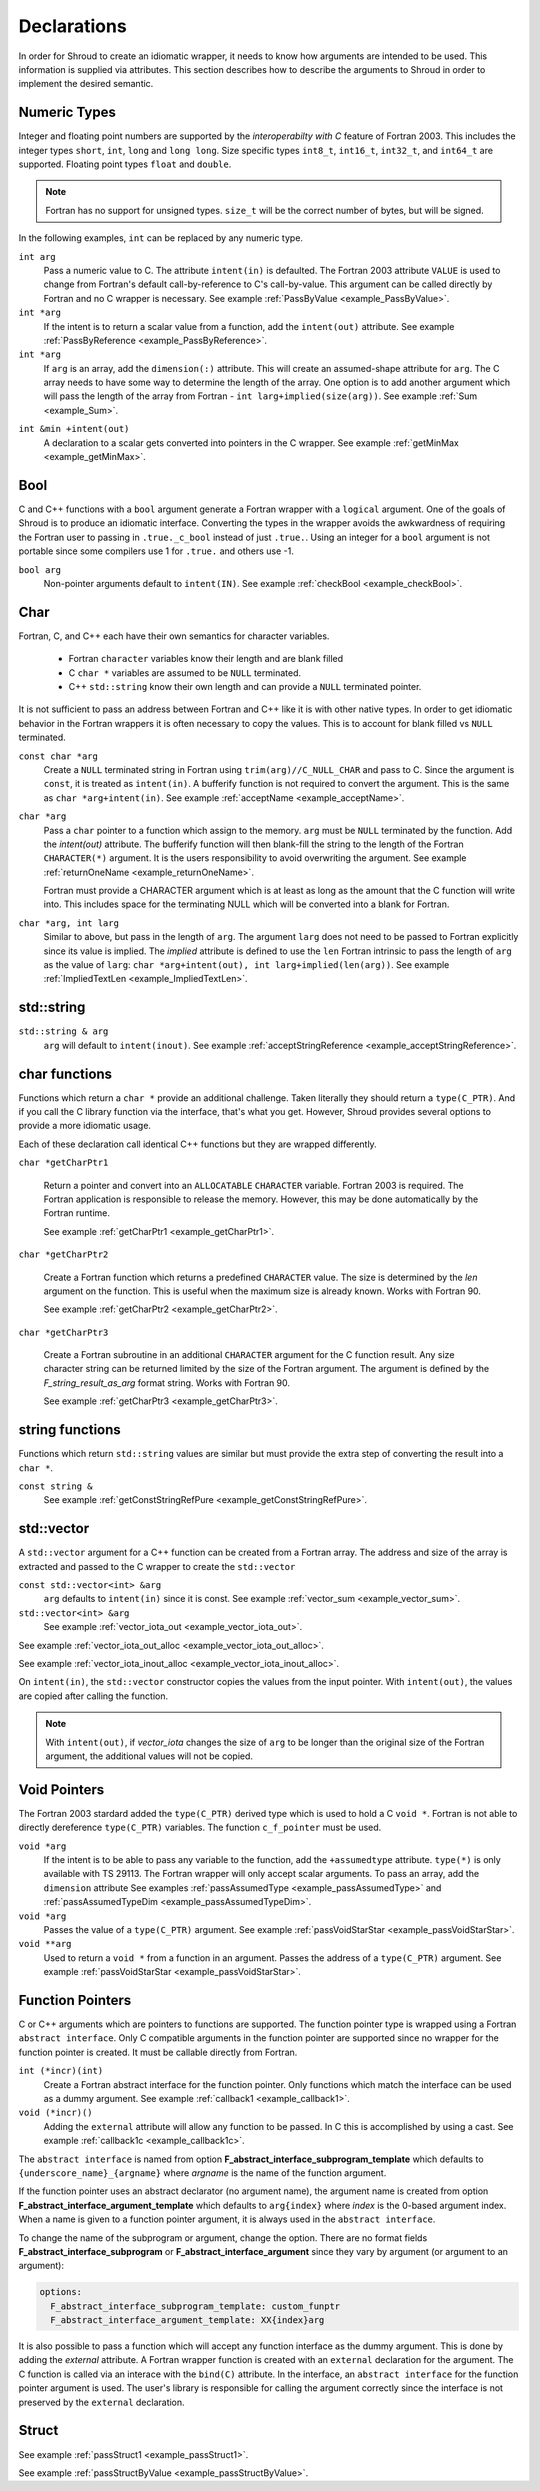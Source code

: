.. Copyright (c) 2017-2019, Lawrence Livermore National Security, LLC and
   other Shroud Project Developers.
   See the top-level COPYRIGHT file for details.

   SPDX-License-Identifier: (BSD-3-Clause)

.. _DeclarationsAnchor:

Declarations
============

In order for Shroud to create an idiomatic wrapper, it needs to know
how arguments are intended to be used.  This information is supplied
via attributes. This section describes how to describe the arguments
to Shroud in order to implement the desired semantic.

Numeric Types
-------------

Integer and floating point numbers are supported by the
*interoperabilty with C* feature of Fortran 2003.  This includes the
integer types ``short``, ``int``, ``long`` and ``long long``.
Size specific types ``int8_t``, ``int16_t``, ``int32_t``, and
``int64_t`` are supported.
Floating point types ``float`` and ``double``.

.. note::  Fortran has no support for unsigned types.
           ``size_t`` will be the correct number of bytes, but
           will be signed.

In the following examples, ``int`` can be replaced by any numeric type.

``int arg``
    Pass a numeric value to C.  The attribute ``intent(in)`` is defaulted.
    The Fortran 2003 attribute ``VALUE`` is used to change from
    Fortran's default call-by-reference to C's call-by-value.
    This argument can be called directly by Fortran and no C wrapper is 
    necessary.
    See example :ref:`PassByValue <example_PassByValue>`.

``int *arg``
    If the intent is to return a scalar value from a function,
    add the ``intent(out)`` attribute.
    See example :ref:`PassByReference <example_PassByReference>`.

``int *arg``
    If ``arg`` is an array, add the ``dimension(:)`` attribute.
    This will create an assumed-shape attribute for ``arg``.
    The C array needs to have some way to determine the length of the
    array.  One option is to add another argument which will pass
    the length of the array from Fortran - ``int larg+implied(size(arg))``.
    See example :ref:`Sum <example_Sum>`.

.. XXX pointers should result to inout

``int &min +intent(out)``
    A declaration to a scalar gets converted into pointers in the
    C wrapper.
    See example :ref:`getMinMax <example_getMinMax>`.

Bool
----

C and C++ functions with a ``bool`` argument generate a Fortran wrapper with
a ``logical`` argument.  One of the goals of Shroud is to produce an
idiomatic interface.  Converting the types in the wrapper avoids the
awkwardness of requiring the Fortran user to passing in
``.true._c_bool`` instead of just ``.true.``.
Using an integer for a ``bool`` argument is not portable since
some compilers use 1 for ``.true.`` and others use -1.


``bool arg``
    Non-pointer arguments default to ``intent(IN)``.
    See example :ref:`checkBool <example_checkBool>`.

Char
----

Fortran, C, and C++ each have their own semantics for character variables.

  * Fortran ``character`` variables know their length and are blank filled
  * C ``char *`` variables are assumed to be ``NULL`` terminated.
  * C++ ``std::string`` know their own length and can provide a ``NULL`` terminated pointer.

It is not sufficient to pass an address between Fortran and C++ like
it is with other native types.  In order to get idiomatic behavior in
the Fortran wrappers it is often necessary to copy the values.  This
is to account for blank filled vs ``NULL`` terminated.

..
 This is the C++ prototype with the addition of **+len(30)**.  This
 attribute defines the declared length of the returned string.  Since
 *Function4a* is returning a ``std::string`` the contents of the string
 must be copied out into a Fortran variable so that the ``std::string``
 may be deallocated by C++. Otherwise, it would leak memory.

 The downside of this approach is that the maximum length of the return argument must be 
 known in advance.  By leaving off the **+len(30)**, Shroud will create an ``ALLOCATABLE``
 function which will allocate a ``CHARACTER`` variable of the correct length:


``const char *arg``
    Create a ``NULL`` terminated string in Fortran using
    ``trim(arg)//C_NULL_CHAR`` and pass to C.
    Since the argument is ``const``, it is treated as ``intent(in)``.
    A bufferify function is not required to convert the argument.
    This is the same as ``char *arg+intent(in)``.
    See example :ref:`acceptName <example_acceptName>`.

``char *arg``
    Pass a ``char`` pointer to a function which assign to the memory.
    ``arg`` must be ``NULL`` terminated by the function.
    Add the *intent(out)* attribute.
    The bufferify function will then blank-fill the string to the length
    of the Fortran ``CHARACTER(*)`` argument.
    It is the users responsibility to avoid overwriting the argument. 
    See example :ref:`returnOneName <example_returnOneName>`.

    Fortran must provide a CHARACTER argument which is at least as long as
    the amount that the C function will write into.  This includes space
    for the terminating NULL which will be converted into a blank for
    Fortran.

``char *arg, int larg``
    Similar to above, but pass in the length of ``arg``.
    The argument ``larg`` does not need to be passed to Fortran explicitly
    since its value is implied.
    The *implied* attribute is defined to use the ``len`` Fortran 
    intrinsic to pass the length of ``arg`` as the value of ``larg``:
    ``char *arg+intent(out), int larg+implied(len(arg))``.
    See example :ref:`ImpliedTextLen <example_ImpliedTextLen>`.

std::string
-----------

..
 The C wrapper uses ``char *`` for ``std::string`` arguments which
 Fortran declares as ``character``.
 The argument is passed to the ``std::string`` constructor.
 In addition the length of the data in each string is computed using ``len_trim``
 and passed down.
 No trailing ``NULL`` is required.
 This avoids copying the string in Fortran which would be necessary to
 append the trailing ``C_NULL_CHAR``.
 The return value is added as another argument along with its declared length
 computed using ``len``:

 The contents of the ``std::string`` are copied into the result argument and blank
 filled by ``ShroudStrCopy``.
 Before the C wrapper returns, ``SHT_rv`` will be deleted by the compiler.



``std::string & arg``
    ``arg`` will default to ``intent(inout)``.
    See example :ref:`acceptStringReference <example_acceptStringReference>`.


char functions
--------------

Functions which return a ``char *`` provide an additional challenge.
Taken literally they should return a ``type(C_PTR)``.  And if you call
the C library function via the interface, that's what you get.  However,
Shroud provides several options to provide a more idiomatic usage.

Each of these declaration call identical C++ functions but they are
wrapped differently.

``char *getCharPtr1``

    Return a pointer and convert into an ``ALLOCATABLE`` ``CHARACTER``
    variable.  Fortran 2003 is required. The Fortran application is
    responsible to release the memory.  However, this may be done
    automatically by the Fortran runtime.

    See example :ref:`getCharPtr1 <example_getCharPtr1>`.

``char *getCharPtr2``

    Create a Fortran function which returns a predefined ``CHARACTER`` 
    value.  The size is determined by the *len* argument on the function.
    This is useful when the maximum size is already known.
    Works with Fortran 90.

    See example :ref:`getCharPtr2 <example_getCharPtr2>`.

``char *getCharPtr3``

    Create a Fortran subroutine in an additional ``CHARACTER``
    argument for the C function result. Any size character string can
    be returned limited by the size of the Fortran argument.  The
    argument is defined by the *F_string_result_as_arg* format string.
    Works with Fortran 90.

    See example :ref:`getCharPtr3 <example_getCharPtr3>`.

string functions
----------------

Functions which return ``std::string`` values are similar but must provide the
extra step of converting the result into a ``char *``.


``const string &``
    See example :ref:`getConstStringRefPure <example_getConstStringRefPure>`.

std::vector
-----------

A ``std::vector`` argument for a C++ function can be created from a
Fortran array.  The address and size of the array is extracted and
passed to the C wrapper to create the ``std::vector``


``const std::vector<int> &arg``
    ``arg`` defaults to ``intent(in)`` since it is const.
    See example :ref:`vector_sum <example_vector_sum>`.

``std::vector<int> &arg``
    See example :ref:`vector_iota_out <example_vector_iota_out>`.

See example :ref:`vector_iota_out_alloc <example_vector_iota_out_alloc>`.

See example :ref:`vector_iota_inout_alloc <example_vector_iota_inout_alloc>`.

On ``intent(in)``, the ``std::vector`` constructor copies the values
from the input pointer.  With ``intent(out)``, the values are copied
after calling the function.

.. note:: With ``intent(out)``, if *vector_iota* changes the size of
          ``arg`` to be longer than the original size of the Fortran
          argument, the additional values will not be copied. 

Void Pointers
-------------

The Fortran 2003 stardard added the ``type(C_PTR)`` derived type 
which is used to hold a C ``void *``.
Fortran is not able to directly dereference ``type(C_PTR)`` variables.
The function ``c_f_pointer`` must be used.

``void *arg``
    If the intent is to be able to pass any variable to the function,
    add the ``+assumedtype`` attribute.
    ``type(*)`` is only available with TS 29113.
    The Fortran wrapper will only accept scalar arguments.
    To pass an array, add the ``dimension`` attribute
    See examples :ref:`passAssumedType <example_passAssumedType>` and
    :ref:`passAssumedTypeDim <example_passAssumedTypeDim>`.

``void *arg``
    Passes the value of a ``type(C_PTR)`` argument.
    See example :ref:`passVoidStarStar <example_passVoidStarStar>`.

``void **arg``
    Used to return a ``void *`` from a function in an argument.
    Passes the address of a ``type(C_PTR)`` argument.
    See example :ref:`passVoidStarStar <example_passVoidStarStar>`.

.. _DeclAnchor_Function_Pointers:

Function Pointers
-----------------

C or C++ arguments which are pointers to functions are supported.
The function pointer type is wrapped using a Fortran ``abstract interface``.
Only C compatible arguments in the function pointer are supported since
no wrapper for the function pointer is created.  It must be callable 
directly from Fortran.

``int (*incr)(int)``
    Create a Fortran abstract interface for the function pointer.
    Only functions which match the interface can be used as a dummy argument.
    See example :ref:`callback1 <example_callback1>`.

``void (*incr)()``
    Adding the ``external`` attribute will allow any function to be passed.
    In C this is accomplished by using a cast.
    See example :ref:`callback1c <example_callback1c>`.

The ``abstract interface`` is named from option
**F_abstract_interface_subprogram_template** which defaults to
``{underscore_name}_{argname}`` where *argname* is the name of the
function argument.

If the function pointer uses an abstract declarator
(no argument name), the argument name is created from option
**F_abstract_interface_argument_template** which defaults to
``arg{index}`` where *index* is the 0-based argument index.
When a name is given to a function pointer argument,
it is always used in the ``abstract interface``.

To change the name of the subprogram or argument, change the option.
There are no format fields **F_abstract_interface_subprogram** or
**F_abstract_interface_argument** since they vary by argument (or
argument to an argument):

.. code-block:: yaml

    options:
      F_abstract_interface_subprogram_template: custom_funptr
      F_abstract_interface_argument_template: XX{index}arg

It is also possible to pass a function which will accept any function
interface as the dummy argument. This is done by adding the *external*
attribute.  A Fortran wrapper function is created with an ``external``
declaration for the argument. The C function is called via an interace
with the ``bind(C)`` attribute.  In the interface, an ``abstract
interface`` for the function pointer argument is used.  The user's
library is responsible for calling the argument correctly since the
interface is not preserved by the ``external`` declaration.

Struct
------

See example :ref:`passStruct1 <example_passStruct1>`.

See example :ref:`passStructByValue <example_passStructByValue>`.
